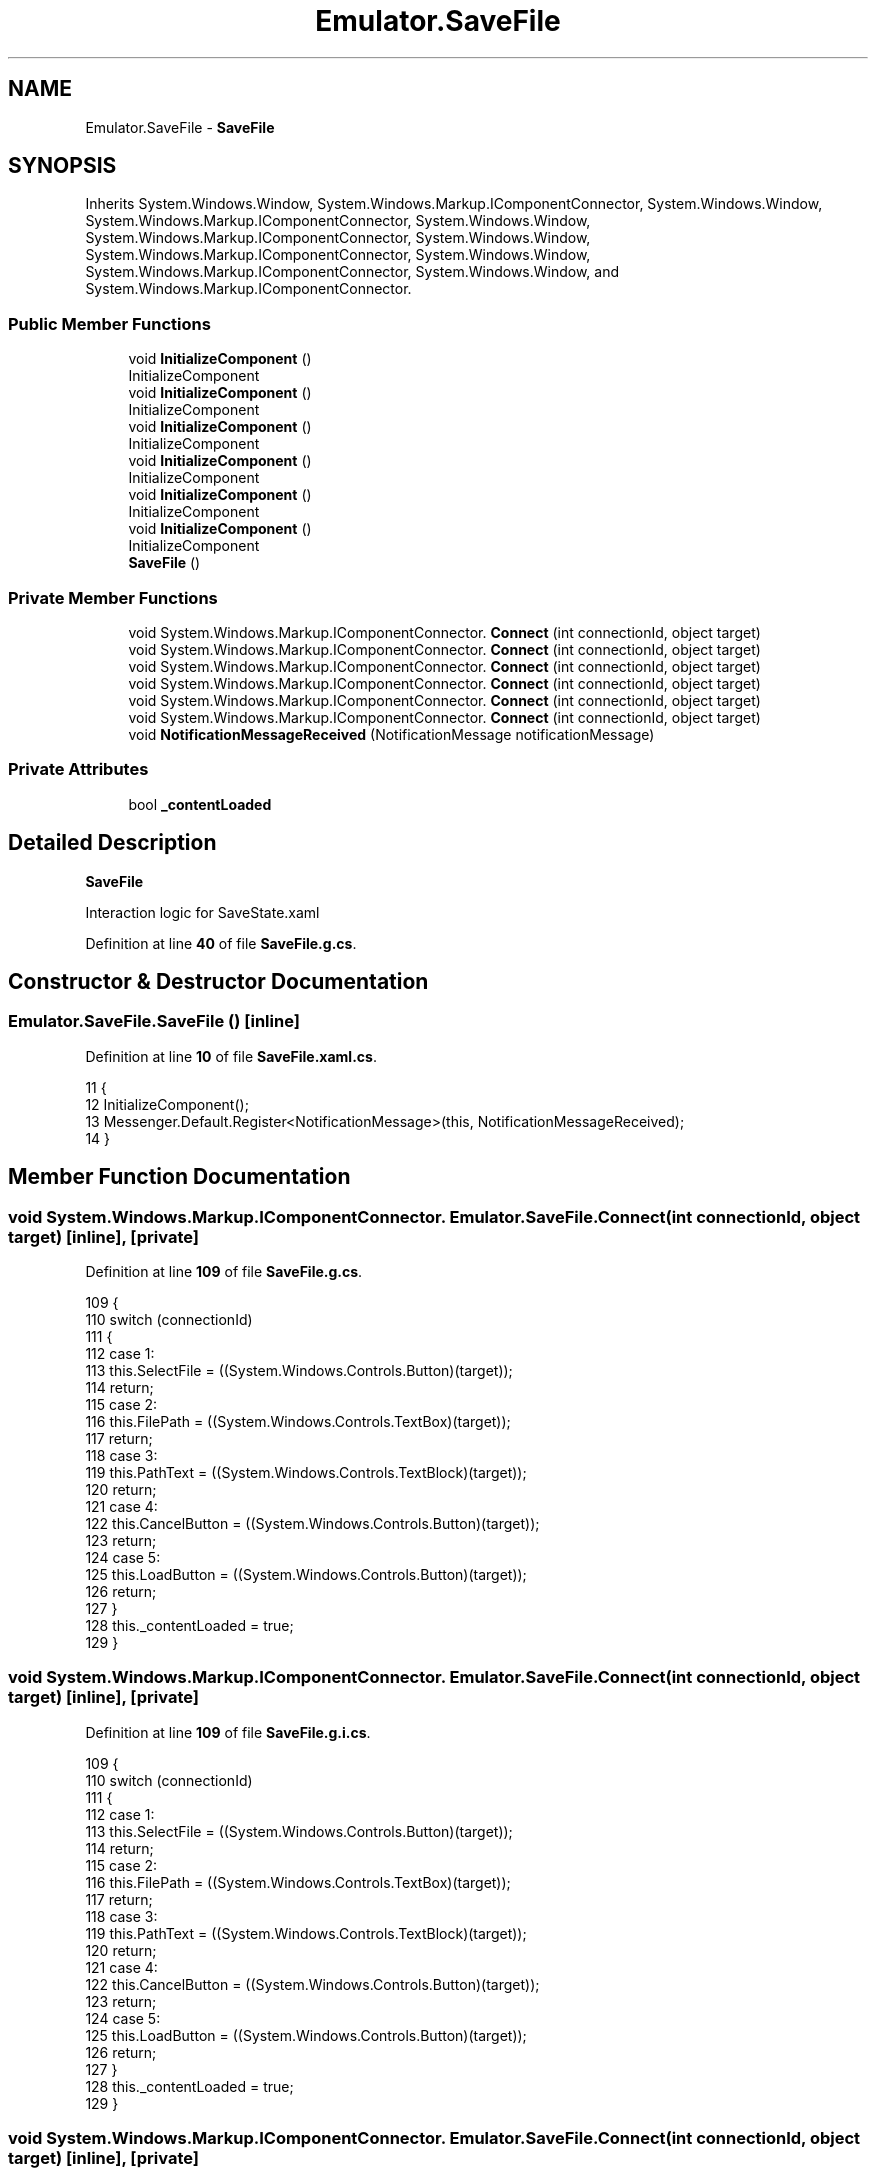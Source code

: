 .TH "Emulator.SaveFile" 3 "Wed Sep 28 2022" "Version beta" "WolfNet 6502 WorkBench Computer Emulator" \" -*- nroff -*-
.ad l
.nh
.SH NAME
Emulator.SaveFile \- \fBSaveFile\fP   

.SH SYNOPSIS
.br
.PP
.PP
Inherits System\&.Windows\&.Window, System\&.Windows\&.Markup\&.IComponentConnector, System\&.Windows\&.Window, System\&.Windows\&.Markup\&.IComponentConnector, System\&.Windows\&.Window, System\&.Windows\&.Markup\&.IComponentConnector, System\&.Windows\&.Window, System\&.Windows\&.Markup\&.IComponentConnector, System\&.Windows\&.Window, System\&.Windows\&.Markup\&.IComponentConnector, System\&.Windows\&.Window, and System\&.Windows\&.Markup\&.IComponentConnector\&.
.SS "Public Member Functions"

.in +1c
.ti -1c
.RI "void \fBInitializeComponent\fP ()"
.br
.RI "InitializeComponent  "
.ti -1c
.RI "void \fBInitializeComponent\fP ()"
.br
.RI "InitializeComponent  "
.ti -1c
.RI "void \fBInitializeComponent\fP ()"
.br
.RI "InitializeComponent  "
.ti -1c
.RI "void \fBInitializeComponent\fP ()"
.br
.RI "InitializeComponent  "
.ti -1c
.RI "void \fBInitializeComponent\fP ()"
.br
.RI "InitializeComponent  "
.ti -1c
.RI "void \fBInitializeComponent\fP ()"
.br
.RI "InitializeComponent  "
.ti -1c
.RI "\fBSaveFile\fP ()"
.br
.in -1c
.SS "Private Member Functions"

.in +1c
.ti -1c
.RI "void System\&.Windows\&.Markup\&.IComponentConnector\&. \fBConnect\fP (int connectionId, object target)"
.br
.ti -1c
.RI "void System\&.Windows\&.Markup\&.IComponentConnector\&. \fBConnect\fP (int connectionId, object target)"
.br
.ti -1c
.RI "void System\&.Windows\&.Markup\&.IComponentConnector\&. \fBConnect\fP (int connectionId, object target)"
.br
.ti -1c
.RI "void System\&.Windows\&.Markup\&.IComponentConnector\&. \fBConnect\fP (int connectionId, object target)"
.br
.ti -1c
.RI "void System\&.Windows\&.Markup\&.IComponentConnector\&. \fBConnect\fP (int connectionId, object target)"
.br
.ti -1c
.RI "void System\&.Windows\&.Markup\&.IComponentConnector\&. \fBConnect\fP (int connectionId, object target)"
.br
.ti -1c
.RI "void \fBNotificationMessageReceived\fP (NotificationMessage notificationMessage)"
.br
.in -1c
.SS "Private Attributes"

.in +1c
.ti -1c
.RI "bool \fB_contentLoaded\fP"
.br
.in -1c
.SH "Detailed Description"
.PP 
\fBSaveFile\fP  

Interaction logic for SaveState\&.xaml  
.PP
Definition at line \fB40\fP of file \fBSaveFile\&.g\&.cs\fP\&.
.SH "Constructor & Destructor Documentation"
.PP 
.SS "Emulator\&.SaveFile\&.SaveFile ()\fC [inline]\fP"

.PP
Definition at line \fB10\fP of file \fBSaveFile\&.xaml\&.cs\fP\&.
.PP
.nf
11         {
12             InitializeComponent();
13             Messenger\&.Default\&.Register<NotificationMessage>(this, NotificationMessageReceived);
14         }
.fi
.SH "Member Function Documentation"
.PP 
.SS "void System\&.Windows\&.Markup\&.IComponentConnector\&. Emulator\&.SaveFile\&.Connect (int connectionId, object target)\fC [inline]\fP, \fC [private]\fP"

.PP
Definition at line \fB109\fP of file \fBSaveFile\&.g\&.cs\fP\&.
.PP
.nf
109                                                                                                 {
110             switch (connectionId)
111             {
112             case 1:
113             this\&.SelectFile = ((System\&.Windows\&.Controls\&.Button)(target));
114             return;
115             case 2:
116             this\&.FilePath = ((System\&.Windows\&.Controls\&.TextBox)(target));
117             return;
118             case 3:
119             this\&.PathText = ((System\&.Windows\&.Controls\&.TextBlock)(target));
120             return;
121             case 4:
122             this\&.CancelButton = ((System\&.Windows\&.Controls\&.Button)(target));
123             return;
124             case 5:
125             this\&.LoadButton = ((System\&.Windows\&.Controls\&.Button)(target));
126             return;
127             }
128             this\&._contentLoaded = true;
129         }
.fi
.SS "void System\&.Windows\&.Markup\&.IComponentConnector\&. Emulator\&.SaveFile\&.Connect (int connectionId, object target)\fC [inline]\fP, \fC [private]\fP"

.PP
Definition at line \fB109\fP of file \fBSaveFile\&.g\&.i\&.cs\fP\&.
.PP
.nf
109                                                                                                 {
110             switch (connectionId)
111             {
112             case 1:
113             this\&.SelectFile = ((System\&.Windows\&.Controls\&.Button)(target));
114             return;
115             case 2:
116             this\&.FilePath = ((System\&.Windows\&.Controls\&.TextBox)(target));
117             return;
118             case 3:
119             this\&.PathText = ((System\&.Windows\&.Controls\&.TextBlock)(target));
120             return;
121             case 4:
122             this\&.CancelButton = ((System\&.Windows\&.Controls\&.Button)(target));
123             return;
124             case 5:
125             this\&.LoadButton = ((System\&.Windows\&.Controls\&.Button)(target));
126             return;
127             }
128             this\&._contentLoaded = true;
129         }
.fi
.SS "void System\&.Windows\&.Markup\&.IComponentConnector\&. Emulator\&.SaveFile\&.Connect (int connectionId, object target)\fC [inline]\fP, \fC [private]\fP"

.PP
Definition at line \fB109\fP of file \fBSaveFile\&.g\&.cs\fP\&.
.PP
.nf
109                                                                                                 {
110             switch (connectionId)
111             {
112             case 1:
113             this\&.SelectFile = ((System\&.Windows\&.Controls\&.Button)(target));
114             return;
115             case 2:
116             this\&.FilePath = ((System\&.Windows\&.Controls\&.TextBox)(target));
117             return;
118             case 3:
119             this\&.PathText = ((System\&.Windows\&.Controls\&.TextBlock)(target));
120             return;
121             case 4:
122             this\&.CancelButton = ((System\&.Windows\&.Controls\&.Button)(target));
123             return;
124             case 5:
125             this\&.LoadButton = ((System\&.Windows\&.Controls\&.Button)(target));
126             return;
127             }
128             this\&._contentLoaded = true;
129         }
.fi
.SS "void System\&.Windows\&.Markup\&.IComponentConnector\&. Emulator\&.SaveFile\&.Connect (int connectionId, object target)\fC [inline]\fP, \fC [private]\fP"

.PP
Definition at line \fB109\fP of file \fBSaveFile\&.g\&.i\&.cs\fP\&.
.PP
.nf
109                                                                                                 {
110             switch (connectionId)
111             {
112             case 1:
113             this\&.SelectFile = ((System\&.Windows\&.Controls\&.Button)(target));
114             return;
115             case 2:
116             this\&.FilePath = ((System\&.Windows\&.Controls\&.TextBox)(target));
117             return;
118             case 3:
119             this\&.PathText = ((System\&.Windows\&.Controls\&.TextBlock)(target));
120             return;
121             case 4:
122             this\&.CancelButton = ((System\&.Windows\&.Controls\&.Button)(target));
123             return;
124             case 5:
125             this\&.LoadButton = ((System\&.Windows\&.Controls\&.Button)(target));
126             return;
127             }
128             this\&._contentLoaded = true;
129         }
.fi
.SS "void System\&.Windows\&.Markup\&.IComponentConnector\&. Emulator\&.SaveFile\&.Connect (int connectionId, object target)\fC [inline]\fP, \fC [private]\fP"

.PP
Definition at line \fB109\fP of file \fBSaveFile\&.g\&.cs\fP\&.
.PP
.nf
109                                                                                                 {
110             switch (connectionId)
111             {
112             case 1:
113             this\&.SelectFile = ((System\&.Windows\&.Controls\&.Button)(target));
114             return;
115             case 2:
116             this\&.FilePath = ((System\&.Windows\&.Controls\&.TextBox)(target));
117             return;
118             case 3:
119             this\&.PathText = ((System\&.Windows\&.Controls\&.TextBlock)(target));
120             return;
121             case 4:
122             this\&.CancelButton = ((System\&.Windows\&.Controls\&.Button)(target));
123             return;
124             case 5:
125             this\&.LoadButton = ((System\&.Windows\&.Controls\&.Button)(target));
126             return;
127             }
128             this\&._contentLoaded = true;
129         }
.fi
.SS "void System\&.Windows\&.Markup\&.IComponentConnector\&. Emulator\&.SaveFile\&.Connect (int connectionId, object target)\fC [inline]\fP, \fC [private]\fP"

.PP
Definition at line \fB109\fP of file \fBSaveFile\&.g\&.i\&.cs\fP\&.
.PP
.nf
109                                                                                                 {
110             switch (connectionId)
111             {
112             case 1:
113             this\&.SelectFile = ((System\&.Windows\&.Controls\&.Button)(target));
114             return;
115             case 2:
116             this\&.FilePath = ((System\&.Windows\&.Controls\&.TextBox)(target));
117             return;
118             case 3:
119             this\&.PathText = ((System\&.Windows\&.Controls\&.TextBlock)(target));
120             return;
121             case 4:
122             this\&.CancelButton = ((System\&.Windows\&.Controls\&.Button)(target));
123             return;
124             case 5:
125             this\&.LoadButton = ((System\&.Windows\&.Controls\&.Button)(target));
126             return;
127             }
128             this\&._contentLoaded = true;
129         }
.fi
.SS "void Emulator\&.SaveFile\&.InitializeComponent ()\fC [inline]\fP"

.PP
InitializeComponent  
.PP
Definition at line \fB89\fP of file \fBSaveFile\&.g\&.cs\fP\&.
.PP
.nf
89                                           {
90             if (_contentLoaded) {
91                 return;
92             }
93             _contentLoaded = true;
94             System\&.Uri resourceLocater = new System\&.Uri("/Emulator;component/savefile\&.xaml", System\&.UriKind\&.Relative);
95             
96             #line 1 "\&.\&.\\&.\&.\\&.\&.\SaveFile\&.xaml"
97             System\&.Windows\&.Application\&.LoadComponent(this, resourceLocater);
98             
99             #line default
100             #line hidden
101         }
.fi
.SS "void Emulator\&.SaveFile\&.InitializeComponent ()\fC [inline]\fP"

.PP
InitializeComponent  
.PP
Definition at line \fB89\fP of file \fBSaveFile\&.g\&.i\&.cs\fP\&.
.PP
.nf
89                                           {
90             if (_contentLoaded) {
91                 return;
92             }
93             _contentLoaded = true;
94             System\&.Uri resourceLocater = new System\&.Uri("/Emulator;component/savefile\&.xaml", System\&.UriKind\&.Relative);
95             
96             #line 1 "\&.\&.\\&.\&.\\&.\&.\SaveFile\&.xaml"
97             System\&.Windows\&.Application\&.LoadComponent(this, resourceLocater);
98             
99             #line default
100             #line hidden
101         }
.fi
.SS "void Emulator\&.SaveFile\&.InitializeComponent ()\fC [inline]\fP"

.PP
InitializeComponent  
.PP
Definition at line \fB89\fP of file \fBSaveFile\&.g\&.cs\fP\&.
.PP
.nf
89                                           {
90             if (_contentLoaded) {
91                 return;
92             }
93             _contentLoaded = true;
94             System\&.Uri resourceLocater = new System\&.Uri("/Emulator;component/savefile\&.xaml", System\&.UriKind\&.Relative);
95             
96             #line 1 "\&.\&.\\&.\&.\\&.\&.\SaveFile\&.xaml"
97             System\&.Windows\&.Application\&.LoadComponent(this, resourceLocater);
98             
99             #line default
100             #line hidden
101         }
.fi
.SS "void Emulator\&.SaveFile\&.InitializeComponent ()\fC [inline]\fP"

.PP
InitializeComponent  
.PP
Definition at line \fB89\fP of file \fBSaveFile\&.g\&.i\&.cs\fP\&.
.PP
.nf
89                                           {
90             if (_contentLoaded) {
91                 return;
92             }
93             _contentLoaded = true;
94             System\&.Uri resourceLocater = new System\&.Uri("/Emulator;component/savefile\&.xaml", System\&.UriKind\&.Relative);
95             
96             #line 1 "\&.\&.\\&.\&.\\&.\&.\SaveFile\&.xaml"
97             System\&.Windows\&.Application\&.LoadComponent(this, resourceLocater);
98             
99             #line default
100             #line hidden
101         }
.fi
.SS "void Emulator\&.SaveFile\&.InitializeComponent ()\fC [inline]\fP"

.PP
InitializeComponent  
.PP
Definition at line \fB89\fP of file \fBSaveFile\&.g\&.cs\fP\&.
.PP
.nf
89                                           {
90             if (_contentLoaded) {
91                 return;
92             }
93             _contentLoaded = true;
94             System\&.Uri resourceLocater = new System\&.Uri("/Emulator;component/savefile\&.xaml", System\&.UriKind\&.Relative);
95             
96             #line 1 "\&.\&.\\&.\&.\\&.\&.\SaveFile\&.xaml"
97             System\&.Windows\&.Application\&.LoadComponent(this, resourceLocater);
98             
99             #line default
100             #line hidden
101         }
.fi
.SS "void Emulator\&.SaveFile\&.InitializeComponent ()\fC [inline]\fP"

.PP
InitializeComponent  
.PP
Definition at line \fB89\fP of file \fBSaveFile\&.g\&.i\&.cs\fP\&.
.PP
.nf
89                                           {
90             if (_contentLoaded) {
91                 return;
92             }
93             _contentLoaded = true;
94             System\&.Uri resourceLocater = new System\&.Uri("/Emulator;component/savefile\&.xaml", System\&.UriKind\&.Relative);
95             
96             #line 1 "\&.\&.\\&.\&.\\&.\&.\SaveFile\&.xaml"
97             System\&.Windows\&.Application\&.LoadComponent(this, resourceLocater);
98             
99             #line default
100             #line hidden
101         }
.fi
.SS "void Emulator\&.SaveFile\&.NotificationMessageReceived (NotificationMessage notificationMessage)\fC [inline]\fP, \fC [private]\fP"

.PP
Definition at line \fB16\fP of file \fBSaveFile\&.xaml\&.cs\fP\&.
.PP
.nf
17         {
18             if (notificationMessage\&.Notification == "CloseSaveFileWindow")
19                 Close();
20         }
.fi
.SH "Member Data Documentation"
.PP 
.SS "bool Emulator\&.SaveFile\&._contentLoaded\fC [private]\fP"

.PP
Definition at line \fB82\fP of file \fBSaveFile\&.g\&.cs\fP\&.

.SH "Author"
.PP 
Generated automatically by Doxygen for WolfNet 6502 WorkBench Computer Emulator from the source code\&.
